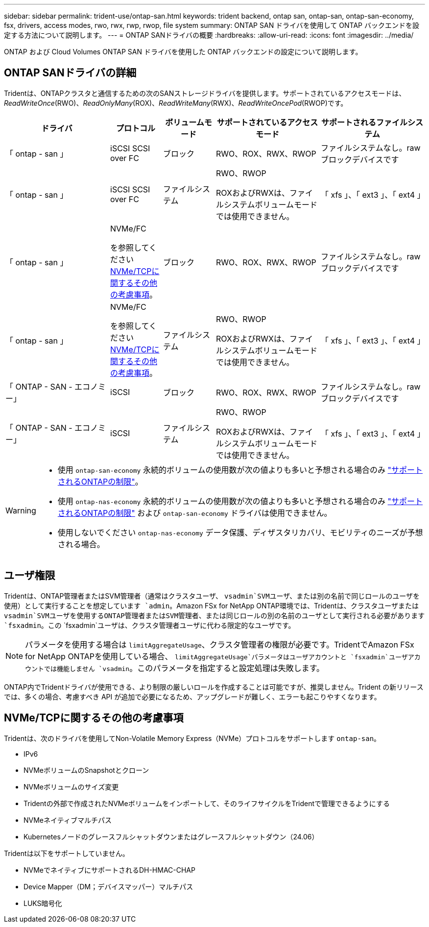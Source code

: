 ---
sidebar: sidebar 
permalink: trident-use/ontap-san.html 
keywords: trident backend, ontap san, ontap-san, ontap-san-economy, fsx, drivers, access modes, rwo, rwx, rwp, rwop, file system 
summary: ONTAP SAN ドライバを使用して ONTAP バックエンドを設定する方法について説明します。 
---
= ONTAP SANドライバの概要
:hardbreaks:
:allow-uri-read: 
:icons: font
:imagesdir: ../media/


[role="lead"]
ONTAP および Cloud Volumes ONTAP SAN ドライバを使用した ONTAP バックエンドの設定について説明します。



== ONTAP SANドライバの詳細

Tridentは、ONTAPクラスタと通信するための次のSANストレージドライバを提供します。サポートされているアクセスモードは、_ReadWriteOnce_(RWO)、_ReadOnlyMany_(ROX)、_ReadWriteMany_(RWX)、_ReadWriteOncePod_(RWOP)です。

[cols="2, 1, 1, 2, 2"]
|===
| ドライバ | プロトコル | ボリュームモード | サポートされているアクセスモード | サポートされるファイルシステム 


| 「 ontap - san 」  a| 
iSCSI SCSI over FC
 a| 
ブロック
 a| 
RWO、ROX、RWX、RWOP
 a| 
ファイルシステムなし。rawブロックデバイスです



| 「 ontap - san 」  a| 
iSCSI SCSI over FC
 a| 
ファイルシステム
 a| 
RWO、RWOP

ROXおよびRWXは、ファイルシステムボリュームモードでは使用できません。
 a| 
「 xfs 」、「 ext3 」、「 ext4 」



| 「 ontap - san 」  a| 
NVMe/FC

を参照してください <<NVMe/TCPに関するその他の考慮事項>>。
 a| 
ブロック
 a| 
RWO、ROX、RWX、RWOP
 a| 
ファイルシステムなし。rawブロックデバイスです



| 「 ontap - san 」  a| 
NVMe/FC

を参照してください <<NVMe/TCPに関するその他の考慮事項>>。
 a| 
ファイルシステム
 a| 
RWO、RWOP

ROXおよびRWXは、ファイルシステムボリュームモードでは使用できません。
 a| 
「 xfs 」、「 ext3 」、「 ext4 」



| 「 ONTAP - SAN - エコノミー」  a| 
iSCSI
 a| 
ブロック
 a| 
RWO、ROX、RWX、RWOP
 a| 
ファイルシステムなし。rawブロックデバイスです



| 「 ONTAP - SAN - エコノミー」  a| 
iSCSI
 a| 
ファイルシステム
 a| 
RWO、RWOP

ROXおよびRWXは、ファイルシステムボリュームモードでは使用できません。
 a| 
「 xfs 」、「 ext3 」、「 ext4 」

|===
[WARNING]
====
* 使用 `ontap-san-economy` 永続的ボリュームの使用数が次の値よりも多いと予想される場合のみ link:https://docs.netapp.com/us-en/ontap/volumes/storage-limits-reference.html["サポートされるONTAPの制限"^]。
* 使用 `ontap-nas-economy` 永続的ボリュームの使用数が次の値よりも多いと予想される場合のみ link:https://docs.netapp.com/us-en/ontap/volumes/storage-limits-reference.html["サポートされるONTAPの制限"^] および `ontap-san-economy` ドライバは使用できません。
* 使用しないでください `ontap-nas-economy` データ保護、ディザスタリカバリ、モビリティのニーズが予想される場合。


====


== ユーザ権限

Tridentは、ONTAP管理者またはSVM管理者（通常はクラスタユーザ、 `vsadmin`SVMユーザ、または別の名前で同じロールのユーザを使用）として実行することを想定しています `admin`。Amazon FSx for NetApp ONTAP環境では、Tridentは、クラスタユーザまたは `vsadmin`SVMユーザを使用するONTAP管理者またはSVM管理者、または同じロールの別の名前のユーザとして実行される必要があります `fsxadmin`。この `fsxadmin`ユーザは、クラスタ管理者ユーザに代わる限定的なユーザです。


NOTE: パラメータを使用する場合は `limitAggregateUsage`、クラスタ管理者の権限が必要です。TridentでAmazon FSx for NetApp ONTAPを使用している場合、 `limitAggregateUsage`パラメータはユーザアカウントと `fsxadmin`ユーザアカウントでは機能しません `vsadmin`。このパラメータを指定すると設定処理は失敗します。

ONTAP内でTridentドライバが使用できる、より制限の厳しいロールを作成することは可能ですが、推奨しません。Trident の新リリースでは、多くの場合、考慮すべき API が追加で必要になるため、アップグレードが難しく、エラーも起こりやすくなります。



== NVMe/TCPに関するその他の考慮事項

Tridentは、次のドライバを使用してNon-Volatile Memory Express（NVMe）プロトコルをサポートします `ontap-san`。

* IPv6
* NVMeボリュームのSnapshotとクローン
* NVMeボリュームのサイズ変更
* Tridentの外部で作成されたNVMeボリュームをインポートして、そのライフサイクルをTridentで管理できるようにする
* NVMeネイティブマルチパス
* Kubernetesノードのグレースフルシャットダウンまたはグレースフルシャットダウン（24.06）


Tridentは以下をサポートしていません。

* NVMeでネイティブにサポートされるDH-HMAC-CHAP
* Device Mapper（DM；デバイスマッパー）マルチパス
* LUKS暗号化

